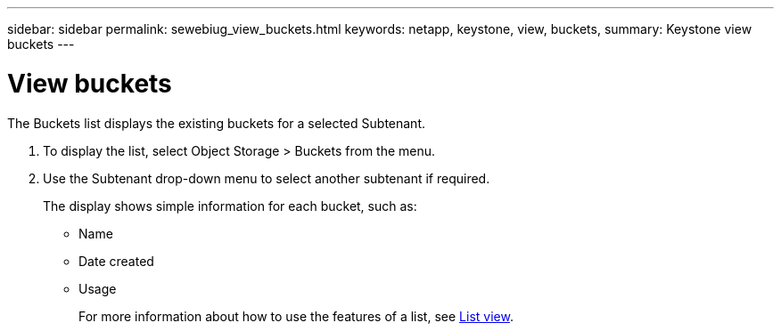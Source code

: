 ---
sidebar: sidebar
permalink: sewebiug_view_buckets.html
keywords: netapp, keystone, view, buckets,
summary: Keystone view buckets
---

= View buckets
:hardbreaks:
:nofooter:
:icons: font
:linkattrs:
:imagesdir: ./media/

//
// This file was created with NDAC Version 2.0 (August 17, 2020)
//
// 2020-10-20 10:59:39.685539
//

[.lead]
The Buckets list displays the existing buckets for a selected Subtenant.

. To display the list, select Object Storage > Buckets from the menu.
. Use the Subtenant drop-down menu to select another subtenant if required.
+
The display shows simple information for each bucket, such as:

** Name
** Date created
** Usage
+
For more information about how to use the features of a list, see link:sewebiug_netapp_service_engine_web_interface_overview.html#list-view[List view].
